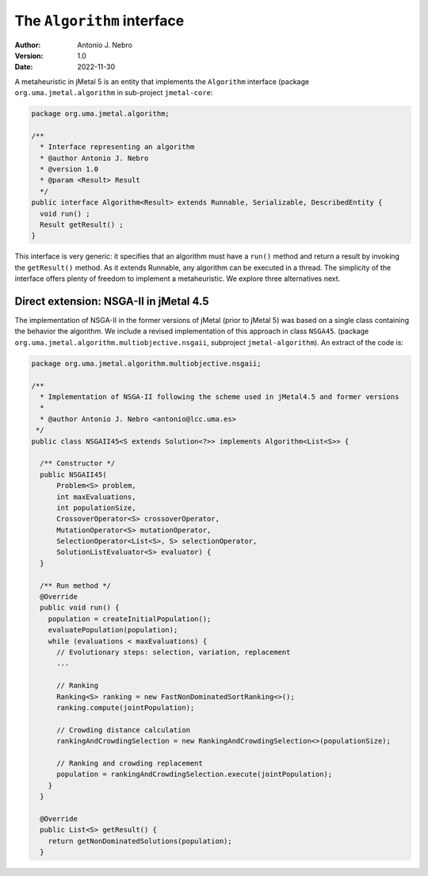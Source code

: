 .. _algorithms:

The ``Algorithm`` interface
===========================

:Author: Antonio J. Nebro
:Version: 1.0
:Date: 2022-11-30

A metaheuristic in jMetal 5 is an entity that implements the ``Algorithm`` interface (package ``org.uma.jmetal.algorithm``
in sub-project ``jmetal-core``:

.. code-block:: java

  package org.uma.jmetal.algorithm;

  /**
    * Interface representing an algorithm
    * @author Antonio J. Nebro
    * @version 1.0
    * @param <Result> Result
    */
  public interface Algorithm<Result> extends Runnable, Serializable, DescribedEntity {
    void run() ;
    Result getResult() ;
  }

This interface is very generic: it specifies that an algorithm must have a ``run()`` method and
return a result by invoking the ``getResult()`` method. As it extends Runnable, any algorithm can
be executed in a thread. The simplicity of the interface offers plenty of freedom to implement a metaheuristic. We explore
three alternatives next.

Direct extension: NSGA-II in jMetal 4.5
---------------------------------------

The implementation of NSGA-II in the former versions of jMetal (prior to jMetal 5) was based
on a single class containing the behavior the algorithm. We include a revised implementation of this
approach in class ``NSGA45``. (package ``org.uma.jmetal.algorithm.multiobjective.nsgaii``, subproject
``jmetal-algorithm``). An extract of the code is:

.. code-block:: java

  package org.uma.jmetal.algorithm.multiobjective.nsgaii;

  /**
    * Implementation of NSGA-II following the scheme used in jMetal4.5 and former versions
    *
    * @author Antonio J. Nebro <antonio@lcc.uma.es>
   */
  public class NSGAII45<S extends Solution<?>> implements Algorithm<List<S>> {

    /** Constructor */
    public NSGAII45(
        Problem<S> problem,
        int maxEvaluations,
        int populationSize,
        CrossoverOperator<S> crossoverOperator,
        MutationOperator<S> mutationOperator,
        SelectionOperator<List<S>, S> selectionOperator,
        SolutionListEvaluator<S> evaluator) {
    }

    /** Run method */
    @Override
    public void run() {
      population = createInitialPopulation();
      evaluatePopulation(population);
      while (evaluations < maxEvaluations) {
        // Evolutionary steps: selection, variation, replacement
        ...

        // Ranking
        Ranking<S> ranking = new FastNonDominatedSortRanking<>();
        ranking.compute(jointPopulation);

        // Crowding distance calculation
        rankingAndCrowdingSelection = new RankingAndCrowdingSelection<>(populationSize);

        // Ranking and crowding replacement
        population = rankingAndCrowdingSelection.execute(jointPopulation);
      }
    }

    @Override
    public List<S> getResult() {
      return getNonDominatedSolutions(population);
    }



